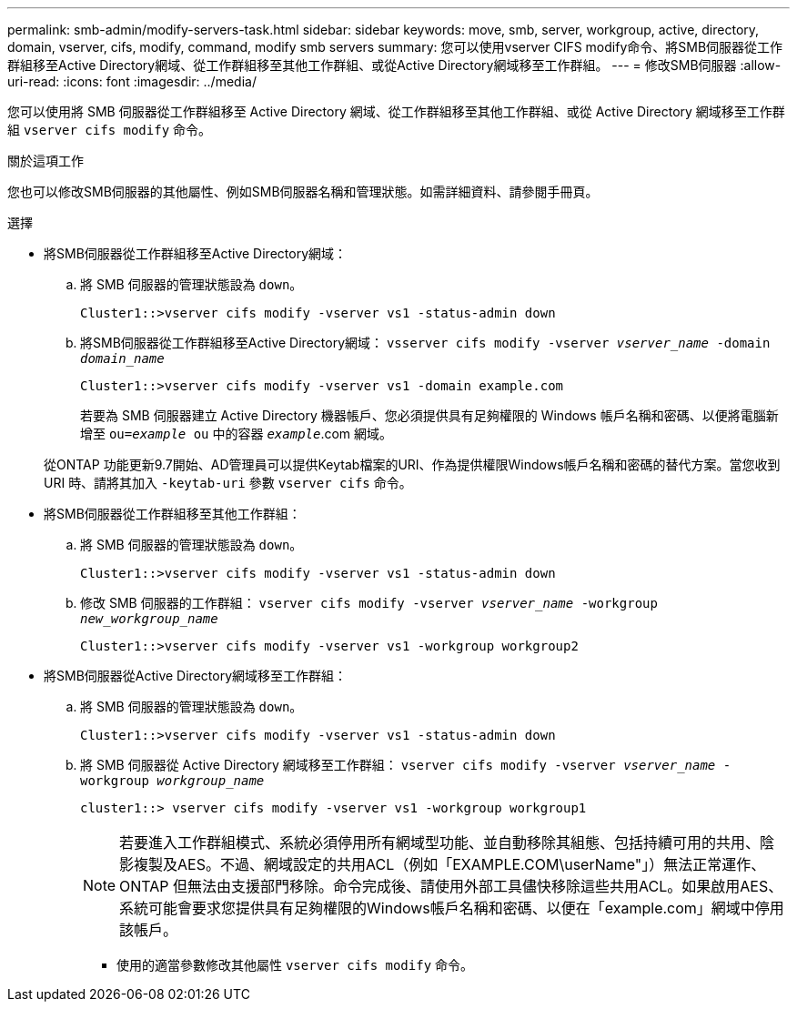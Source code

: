 ---
permalink: smb-admin/modify-servers-task.html 
sidebar: sidebar 
keywords: move, smb, server, workgroup, active, directory, domain, vserver, cifs, modify, command, modify smb servers 
summary: 您可以使用vserver CIFS modify命令、將SMB伺服器從工作群組移至Active Directory網域、從工作群組移至其他工作群組、或從Active Directory網域移至工作群組。 
---
= 修改SMB伺服器
:allow-uri-read: 
:icons: font
:imagesdir: ../media/


[role="lead"]
您可以使用將 SMB 伺服器從工作群組移至 Active Directory 網域、從工作群組移至其他工作群組、或從 Active Directory 網域移至工作群組 `vserver cifs modify` 命令。

.關於這項工作
您也可以修改SMB伺服器的其他屬性、例如SMB伺服器名稱和管理狀態。如需詳細資料、請參閱手冊頁。

.選擇
* 將SMB伺服器從工作群組移至Active Directory網域：
+
.. 將 SMB 伺服器的管理狀態設為 `down`。
+
[listing]
----
Cluster1::>vserver cifs modify -vserver vs1 -status-admin down
----
.. 將SMB伺服器從工作群組移至Active Directory網域： `vsserver cifs modify -vserver _vserver_name_ -domain _domain_name_`
+
[listing]
----
Cluster1::>vserver cifs modify -vserver vs1 -domain example.com
----
+
若要為 SMB 伺服器建立 Active Directory 機器帳戶、您必須提供具有足夠權限的 Windows 帳戶名稱和密碼、以便將電腦新增至 `ou=_example_ ou` 中的容器 `_example_`.com 網域。

+
從ONTAP 功能更新9.7開始、AD管理員可以提供Keytab檔案的URI、作為提供權限Windows帳戶名稱和密碼的替代方案。當您收到 URI 時、請將其加入 `-keytab-uri` 參數 `vserver cifs` 命令。



* 將SMB伺服器從工作群組移至其他工作群組：
+
.. 將 SMB 伺服器的管理狀態設為 `down`。
+
[listing]
----
Cluster1::>vserver cifs modify -vserver vs1 -status-admin down
----
.. 修改 SMB 伺服器的工作群組： `vserver cifs modify -vserver _vserver_name_ -workgroup _new_workgroup_name_`
+
[listing]
----
Cluster1::>vserver cifs modify -vserver vs1 -workgroup workgroup2
----


* 將SMB伺服器從Active Directory網域移至工作群組：
+
.. 將 SMB 伺服器的管理狀態設為 `down`。
+
[listing]
----
Cluster1::>vserver cifs modify -vserver vs1 -status-admin down
----
.. 將 SMB 伺服器從 Active Directory 網域移至工作群組： `vserver cifs modify -vserver _vserver_name_ -workgroup _workgroup_name_`
+
[listing]
----
cluster1::> vserver cifs modify -vserver vs1 -workgroup workgroup1
----
+
[NOTE]
====
若要進入工作群組模式、系統必須停用所有網域型功能、並自動移除其組態、包括持續可用的共用、陰影複製及AES。不過、網域設定的共用ACL（例如「EXAMPLE.COM\userName"」）無法正常運作、ONTAP 但無法由支援部門移除。命令完成後、請使用外部工具儘快移除這些共用ACL。如果啟用AES、系統可能會要求您提供具有足夠權限的Windows帳戶名稱和密碼、以便在「example.com」網域中停用該帳戶。

====
+
*** 使用的適當參數修改其他屬性 `vserver cifs modify` 命令。





